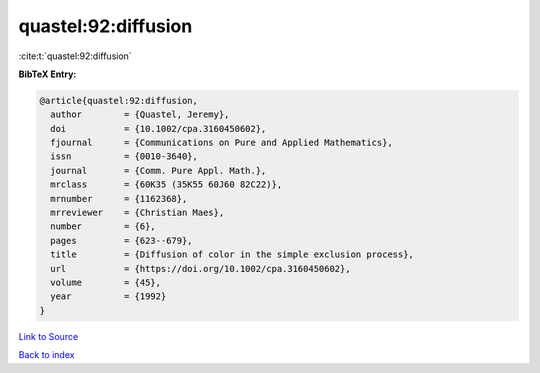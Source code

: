 quastel:92:diffusion
====================

:cite:t:`quastel:92:diffusion`

**BibTeX Entry:**

.. code-block:: bibtex

   @article{quastel:92:diffusion,
     author        = {Quastel, Jeremy},
     doi           = {10.1002/cpa.3160450602},
     fjournal      = {Communications on Pure and Applied Mathematics},
     issn          = {0010-3640},
     journal       = {Comm. Pure Appl. Math.},
     mrclass       = {60K35 (35K55 60J60 82C22)},
     mrnumber      = {1162368},
     mrreviewer    = {Christian Maes},
     number        = {6},
     pages         = {623--679},
     title         = {Diffusion of color in the simple exclusion process},
     url           = {https://doi.org/10.1002/cpa.3160450602},
     volume        = {45},
     year          = {1992}
   }

`Link to Source <https://doi.org/10.1002/cpa.3160450602},>`_


`Back to index <../By-Cite-Keys.html>`_
